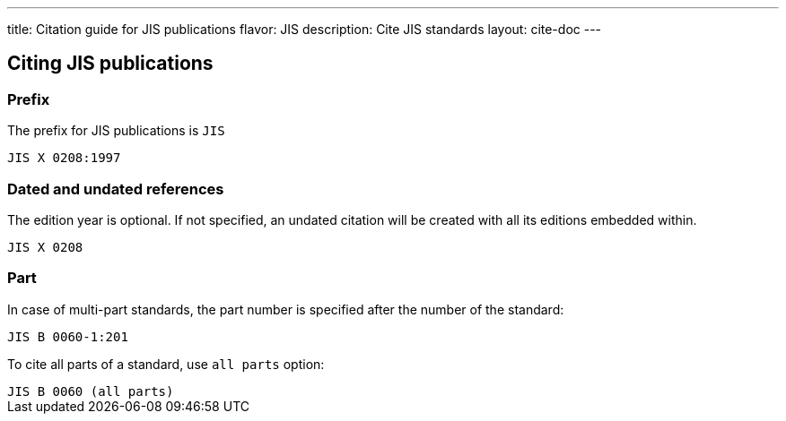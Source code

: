 ---
title: Citation guide for JIS publications
flavor: JIS
description: Cite JIS standards
layout: cite-doc
---

== Citing JIS publications

=== Prefix

The prefix for JIS publications is `JIS`

[example]
`JIS X 0208:1997`

=== Dated and undated references

The edition year is optional. If not specified, an undated citation will be
created with all its editions embedded within.

[example]
`JIS X 0208`

=== Part

In case of multi-part standards, the part number is specified after the number of the standard:

[example]
`JIS B 0060-1:201`

To cite all parts of a standard, use `all parts` option:

[example]
`JIS B 0060 (all parts)`
